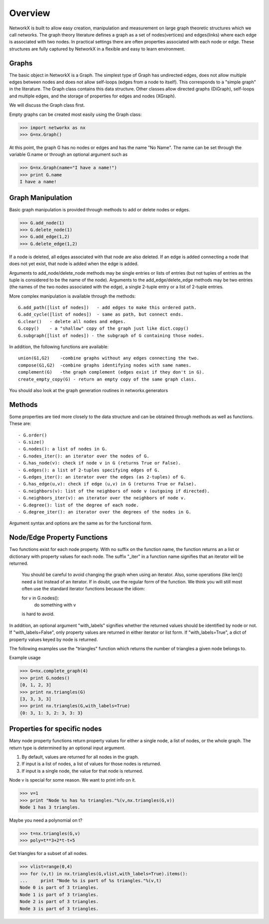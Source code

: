Overview
~~~~~~~~
NetworkX is built to allow easy creation, manipulation and measurement
on large graph theoretic structures which we call networks.  The graph
theory literature defines a graph as a set of nodes(vertices) and
edges(links) where each edge is associated with two nodes.  In
practical settings there are often properties associated with each
node or edge.  These structures are fully captured by NetworkX in a
flexible and easy to learn environment.

Graphs
=======
The basic object in NetworkX is a Graph.  The simplest type of 
Graph has undirected edges, does not allow multiple edges
between nodes and does not allow self-loops (edges from a node to itself).
This corresponds to a "simple graph" in the literature.  The 
Graph class contains this data structure.  Other classes allow
directed graphs (DiGraph), self-loops and multiple edges,
and the storage of properties for edges and nodes (XGraph).

We will discuss the Graph class first.

Empty graphs can be created most easily using the Graph class:

>>> import networkx as nx
>>> G=nx.Graph()

At this point, the graph G has no nodes or edges and has the
name "No Name".  The name can be set through the variable G.name
or through an optional argument such as

>>> G=nx.Graph(name="I have a name!")
>>> print G.name
I have a name!

Graph Manipulation
==================

Basic graph manipulation is provided through methods to add or 
delete nodes or edges.

>>> G.add_node(1)
>>> G.delete_node(1)
>>> G.add_edge(1,2)
>>> G.delete_edge(1,2)


If a node is deleted, all edges associated with that node are also
deleted.  If an edge is added connecting a node that does not yet
exist, that node is added when the edge is added.

Arguments to add_node/delete_node methods may be single entries or
lists of entries (but not tuples of entries as the tuple 
is considered to be the name of the node).
Arguments to the add_edge/delete_edge methods may be two entries (the
names of the two nodes associated with the edge), a single 2-tuple entry
or a list of 2-tuple entries.

More complex manipulation is available through the methods::

    G.add_path([list of nodes])   - add edges to make this ordered path.
    G.add_cycle([list of nodes])  - same as path, but connect ends.
    G.clear()   - delete all nodes and edges.
    G.copy()    - a "shallow" copy of the graph just like dict.copy()
    G.subgraph([list of nodes]) - the subgraph of G containing those nodes.

In addition, the following functions are available::

    union(G1,G2)    -combine graphs without any edges connecting the two.
    compose(G1,G2)  -combine graphs identifying nodes with same names.
    complement(G)   -the graph complement (edges exist if they don't in G).
    create_empty_copy(G) - return an empty copy of the same graph class.

You should also look at the graph generation routines in networkx.generators

Methods
=======

Some properties are tied more closely to the data structure and can be
obtained through methods as well as functions.  These are::

 - G.order()
 - G.size()
 - G.nodes(): a list of nodes in G.
 - G.nodes_iter(): an iterator over the nodes of G.
 - G.has_node(v): check if node v in G (returns True or False).
 - G.edges(): a list of 2-tuples specifying edges of G.
 - G.edges_iter(): an iterator over the edges (as 2-tuples) of G.
 - G.has_edge(u,v): check if edge (u,v) in G (returns True or False).
 - G.neighbors(v): list of the neighbors of node v (outgoing if directed).
 - G.neighbors_iter(v): an iterator over the neighbors of node v.
 - G.degree(): list of the degree of each node.
 - G.degree_iter(): an iterator over the degrees of the nodes in G.

Argument syntax and options are the same as for the functional form.

Node/Edge Property Functions
============================

Two functions exist for each node property.  With no suffix on the
function name, the function returns an a list or dictionary with
property values for each node.  The suffix "_iter"
in a function name signifies that an iterator will be returned.

   You should be careful to avoid changing the graph when using an
   iterator.  Also, some operations (like len()) need a list instead
   of an iterator.  If in doubt, use the regular form of the function.
   We think you will still most often use the standard iterator
   functions because the idiom:

   for v in G.nodes():
      do something with v

   is hard to avoid.

In addition, an optional argument "with_labels" signifies whether the
returned values should be identified by node or not. 
If "with_labels=False", only property values are returned in either 
iterator or list form.  If "with_labels=True", a dict of property 
values keyed by node is returned.

The following examples use the "triangles" function which returns 
the number of triangles a given node belongs to.


Example usage

>>> G=nx.complete_graph(4)	
>>> print G.nodes()
[0, 1, 2, 3]
>>> print nx.triangles(G)                 
[3, 3, 3, 3]
>>> print nx.triangles(G,with_labels=True)    
{0: 3, 1: 3, 2: 3, 3: 3}

Properties for specific nodes
=============================

Many node property functions return property values for either 
a single node, a list of nodes, or the whole graph.
The return type is determined by an optional input argument.

1. By default, values are returned for all nodes in the graph.
2. If input is a list of nodes, a list of values for those nodes is returned.
3. If input is a single node, the value for that node is returned.

Node v is special for some reason.  We want to print info on it.


>>> v=1
>>> print "Node %s has %s triangles."%(v,nx.triangles(G,v))
Node 1 has 3 triangles.

Maybe you need a polynomial on t?

>>> t=nx.triangles(G,v)
>>> poly=t**3+2*t-t+5

Get triangles for a subset of all nodes.

>>> vlist=range(0,4)
>>> for (v,t) in nx.triangles(G,vlist,with_labels=True).items():
...     print "Node %s is part of %s triangles."%(v,t)
Node 0 is part of 3 triangles.
Node 1 is part of 3 triangles.
Node 2 is part of 3 triangles.
Node 3 is part of 3 triangles.
